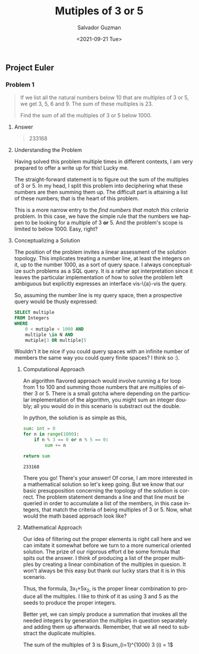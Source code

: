 #+TITLE: Mutiples of 3 or 5 
#+DATE: <2021-09-21 Tue>
#+AUTHOR: Salvador Guzman
#+EMAIL: guzmansalv@gmail.com
#+OPTIONS: text:t
#+CATEGORY: Math
#+CATEGORY: Article
#+CATEGORY: Problem
#+CATEGORY: ProjectEuler
#+LANGUAGE: en

** Project Euler
*** Problem 1
    #+BEGIN_QUOTE
    If we list all the natural numbers below 10 that are multiples of 3 or 5, we
    get 3, 5, 6 and 9. The sum of these multiples is 23.

    Find the sum of all the multiples of 3 or 5 below 1000.
    #+END_QUOTE

**** Answer
    #+BEGIN_QUOTE
    233168   
    #+END_QUOTE

**** Understanding the Problem

    Having solved this problem multiple times in different contexts, I am very
    prepared to offer a write up for this! Lucky me.

    The straight-forward statement is to figure out the sum of the multiples of
    3 or 5.  In my head, I split this problem into deciphering what these
    numbers are then summing them up. The difficult part is attaining a list of
    these numbers; that is the heart of this problem.

    This is a more narrow entry to the /find numbers that match this criteria/
    problem. In this case, we have the simple rule that the numbers we happen to
    be looking for a multiple of 3 *or* 5. And the problem's scope is limited to
    below 1000. Easy, right?

**** Conceptualizing a Solution
     The position of the problem invites a linear assessment of the solution
     topology. This implicates treating a number line, at least the integers on
     it, up to the number 1000, as a sort of query space. I always conceptualize
     such problems as a SQL query. It is a rather apt interpretation since it
     leaves the particular implementation of how to solve the problem left
     ambiguous but explicitly expresses an interface vis-\{a}-vis the query.

     So, assuming the number line is my query space, then a prospective query
     would be thusly expressed:

     #+NAME: number-query
     #+BEGIN_SRC sql
     SELECT multiple
     FROM Integers
     WHERE
         0 < mutiple < 1000 AND
         multiple \in N AND
         mutiple|3 OR multiple|5
     #+END_SRC

     Wouldn't it be nice if you could query spaces with an infinite number of
     members the same way you could query finite spaces? I think so :).

***** Computational Approach
     An algorithm flavored approach would involve running a for loop from 1 to
     100 and summing those numbers that are multiples of either 3 or 5. There is
     a small gotcha where depending on the particular implementation of the
     algorithm, you might sum an integer doubly; all you would do in this
     scenario is substract out the double. 

     In python, the solution is as simple as this,
     #+NAME: sum-python
     #+BEGIN_SRC python
         sum: int = 0
         for n in range(1000):
             if n % 3 == 0 or n % 5 == 0:
                 sum += n

         return sum
     #+END_SRC

     #+RESULTS: sum-python
     : 233168

     There you go! There's your answer! Of corse, I am more interested in a
     mathematical solution so let's keep going. But we know that our basic
     presupposition concerning the topology of the solution is correct. The
     problem statement demands a line and that line must be queried in order to
     accumulate a list of the members, in this case integers, that match the
     criteria of being multiples of 3 or 5. Now, what would the math based
     approach look like?

***** Mathematical Approach
      Our idea of filtering out the proper elements is right call here and we
      can imitate it somewhat before we turn to a more numerical oriented
      solution. The prize of our rigorous effort d be some formula that
      spits out the answer. I think of producing a list of the proper multiples
      by creating a linear combination of the multiples in quesion. It won't
      always be this easy but thank our lucky stars that it is in this
      scenario.

      Thus, the formula, 3x_{1}+5x_{2}, is the proper linear combination to
      produce all the multiples. I like to think of it as using 3 and 5 as the
      seeds to produce the proper integers.

      Better yet, we can simply produce a summation that invokes all the needed
      integers by generation the multiples in question separately and adding
      them up afterwards. Remember, that we all need to substract the duplicate
      multiples.

      The sum of the multiples of 3 is $\sum_{i=1}^{1000} 3 (i) = 1$
